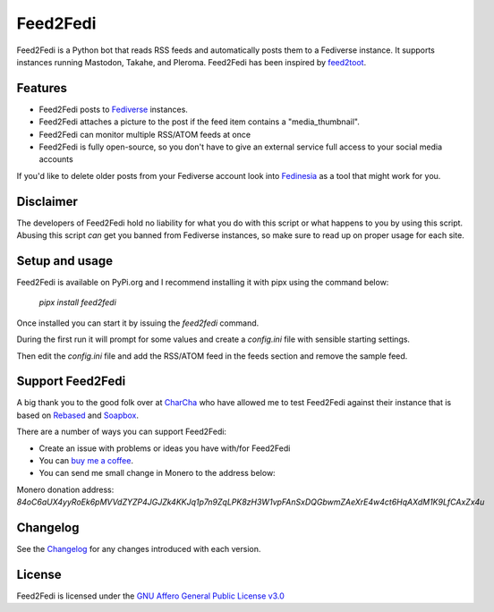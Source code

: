 Feed2Fedi
=========

|Repo| |CI - Woodpecker| |Downloads|

|Checked against| |Checked with|

|Code style| |PyPI - Python Version| |PyPI - Wheel|

|AGPL|


Feed2Fedi is a Python bot that reads RSS feeds and automatically posts them to a Fediverse instance. It supports
instances running Mastodon, Takahe, and Pleroma.
Feed2Fedi has been inspired by `feed2toot`_.

Features
---------

* Feed2Fedi posts to `Fediverse`_ instances.
* Feed2Fedi attaches a picture to the post if the feed item contains a "media_thumbnail".
* Feed2Fedi can monitor multiple RSS/ATOM feeds at once
* Feed2Fedi is fully open-source, so you don't have to give an external service full access to your social media accounts

If you'd like to delete older posts from your Fediverse account look into `Fedinesia`_ as a tool that might
work for you.

Disclaimer
----------

The developers of Feed2Fedi hold no liability for what you do with this script or what happens to you by using this
script. Abusing this script *can* get you banned from Fediverse instances, so make sure to read up on proper usage
for each site.

Setup and usage
---------------

Feed2Fedi is available on PyPi.org and I recommend installing it with pipx using the command below:

   `pipx install feed2fedi`

Once installed you can start it by issuing the `feed2fedi` command.

During the first run it will prompt for some values and create a `config.ini` file with sensible starting settings.

Then edit the `config.ini` file and add the RSS/ATOM feed in the feeds section and remove the sample feed.

Support Feed2Fedi
-----------------

A big thank you to the good folk over at `CharCha`_ who have allowed me to test Feed2Fedi against their
instance that is based on `Rebased`_ and `Soapbox`_.


There are a number of ways you can support Feed2Fedi:

- Create an issue with problems or ideas you have with/for Feed2Fedi
- You can `buy me a coffee`_.
- You can send me small change in Monero to the address below:

Monero donation address:
`84oC6aUX4yyRoEk6pMVVdZYZP4JGJZk4KKJq1p7n9ZqLPK8zH3W1vpFAnSxDQGbwmZAeXrE4w4ct6HqAXdM1K9LfCAxZx4u`

Changelog
---------

See the `Changelog`_ for any changes introduced with each version.

License
-------

Feed2Fedi is licensed under the `GNU Affero General Public License v3.0`_


.. _CharCha: https://charcha.cc/
.. _Soapbox: https://soapbox.pub/
.. _Rebased: https://gitlab.com/soapbox-pub/rebased
.. _feed2toot: https://gitlab.com/chaica/feed2toot
.. _Fediverse: https://fediverse.party/
.. _Fedinesia: https://pypi.org/project/fedinesia/
.. _Healthchecks: https://healthchecks.io/
.. _buy me a coffee: https://www.buymeacoffee.com/marvin8
.. _GNU Affero General Public License v3.0: http://www.gnu.org/licenses/agpl-3.0.html
.. _Changelog: https://codeberg.org/MarvinsMastodonTools/feed2fedi/src/branch/main/CHANGELOG.rst

.. |AGPL| image:: https://www.gnu.org/graphics/agplv3-with-text-162x68.png
    :alt: AGLP 3 or later
    :target: https://codeberg.org/MarvinsMastodonTools/feed2fedi/src/branch/main/license.md

.. |Repo| image:: https://img.shields.io/badge/repo-Codeberg.org-blue
    :alt: Repo at Codeberg
    :target: https://codeberg.org/MarvinsMastodonTools/feed2fedi

.. |Downloads| image:: https://pepy.tech/badge/feed2fedi
    :target: https://pepy.tech/project/feed2fedi

.. |Code style| image:: https://img.shields.io/badge/code%20style-black-000000.svg
    :alt: Code Style: Black
    :target: https://github.com/psf/black

.. |Checked against| image:: https://img.shields.io/badge/Safety--DB-Checked-green
    :alt: Checked against Safety DB
    :target: https://pyup.io/safety/

.. |Checked with| image:: https://img.shields.io/badge/pip--audit-Checked-green
    :alt: Checked with pip-audit
    :target: https://pypi.org/project/pip-audit/

.. |PyPI - Python Version| image:: https://img.shields.io/pypi/pyversions/feed2fedi

.. |PyPI - Wheel| image:: https://img.shields.io/pypi/wheel/feed2fedi

.. |CI - Woodpecker| image:: https://ci.codeberg.org/api/badges/MarvinsMastodonTools/feed2fedi/status.svg
    :target: https://ci.codeberg.org/MarvinsMastodonTools/feed2fedi
